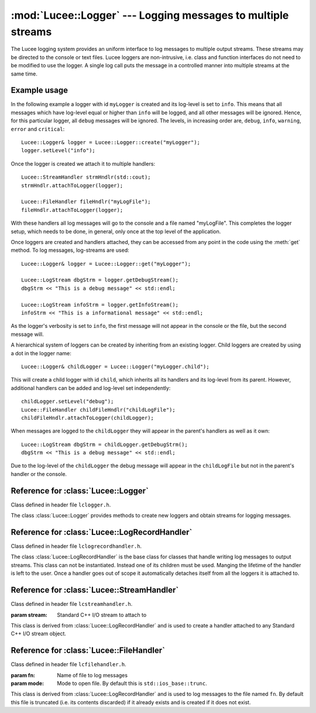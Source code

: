 .. -*- rst -*-

.. TODO:
.. Ensure examples work.

:mod:`Lucee::Logger` --- Logging messages to multiple streams
=============================================================

.. highlight:: c++

.. module:: Lucee::Logger
 :synopsis: Classes for logging messages to multiple streams.

The Lucee logging system provides an uniform interface to log messages
to multiple output streams. These streams may be directed to the
console or text files. Lucee loggers are non-intrusive, i.e.  class
and function interfaces do not need to be modified to use the
logger. A single log call puts the message in a controlled manner into
multiple streams at the same time.

Example usage
-------------

In the following example a logger with id ``myLogger`` is created and
its log-level is set to ``info``. This means that all messages which
have log-level equal or higher than ``info`` will be logged, and all
other messages will be ignored. Hence, for this particular logger, all
``debug`` messages will be ignored. The levels, in increasing order
are, ``debug``, ``info``, ``warning``, ``error`` and ``critical``::

  Lucee::Logger& logger = Lucee::Logger::create("myLogger");
  logger.setLevel("info");

Once the logger is created we attach it to multiple handlers::

  Lucee::StreamHandler strmHndlr(std::cout);
  strmHndlr.attachToLogger(logger);

  Lucee::FileHandler fileHndlr("myLogFile");
  fileHndlr.attachToLogger(logger);

With these handlers all log messages will go to the console and a file
named "myLogFile". This completes the logger setup, which needs to be
done, in general, only once at the top level of the application.

Once loggers are created and handlers attached, they can be accessed
from any point in the code using the :meth:`get` method. To log
messages, log-streams are used::

  Lucee::Logger& logger = Lucee::Logger::get("myLogger");

  Lucee::LogStream dbgStrm = logger.getDebugStream();
  dbgStrm << "This is a debug message" << std::endl;

  Lucee::LogStream infoStrm = logger.getInfoStream();
  infoStrm << "This is a informational message" << std::endl;

As the logger's verbosity is set to ``info``, the first message will
not appear in the console or the file, but the second message will.

A hierarchical system of loggers can be created by inheriting from an
existing logger. Child loggers are created by using a dot in the
logger name::

  Lucee::Logger& childLogger = Lucee::Logger("myLogger.child");

This will create a child logger with id ``child``, which inherits all
its handlers and its log-level from its parent. However, additional
handlers can be added and log-level set independently::

  childLogger.setLevel("debug");
  Lucee::FileHandler childFileHndlr("childLogFile");
  childFileHndlr.attachToLogger(childLogger);

When messages are logged to the ``childLogger`` they will appear in
the parent's handlers as well as it own::

  Lucee::LogStream dbgStrm = childLogger.getDebugStrm();
  dbgStrm << "This is a debug message" << std::endl;

Due to the log-level of the ``childLogger`` the debug message will
appear in the ``childLogFile`` but not in the parent's handler or the
console.

Reference for :class:`Lucee::Logger`
------------------------------------

Class defined in header file ``lclogger.h``.

.. class:: Lucee::Logger

  The class :class:`Lucee::Logger` provides methods to create new
  loggers and obtain streams for logging messages.

  .. staticmethod:: create(const std::string& nm)

    :param nm: name of new logger
    :rtype: Lucee::Logger&

    Create a new logger named ``nm`` and return a reference to
    it. Once a logger with a given name is created it can be accessed
    by the :meth:`get` method. A dot in the logger name creates a
    child logger::

      Lucee::Logger& cl = Lucee::Logger::create("parent.child");

    Child loggers inherit log-handlers and its log-level from the
    parent logger.
  
  .. staticmethod:: get(const std::string& nm)

    :param nm: name of logger to get
    :rtype: Lucee::Logger&

    Get a reference to an already created logger. An exception is
    thrown if the logger does not exist.

  .. method:: getName()

     :rtype: std::string

     Get name of logger.

  .. method:: debug(const std::string& msg)

    :param msg: Message to log

    Log a message with log-level "debug".

  .. method:: info(const std::string& msg)

    :param msg: Message to log

    Log a message with log-level "info".

  .. method:: warning(const std::string& msg)

    :param msg: Message to log

    Log a message with log-level "warning".

  .. method:: error(const std::string& msg)

    :param msg: Message to log

    Log a message with log-level "error".

  .. method:: critical(const std::string& msg)

    :param msg: Message to log

    Log a message with log-level "critical".

  .. method:: getDebugStream()

    :rtype: Lucee::LogStream

    Get a stream to log ``debug`` messages.

  .. method:: getInfoStream()

    :rtype: Lucee::LogStream

    Get a stream to log ``info`` messages.

  .. method:: getWarningStream()

    :rtype: Lucee::LogStream

    Get a stream to log ``warning`` messages.

  .. method:: getErrorStream()

    :rtype: Lucee::LogStream

    Get a stream to log ``error`` messages.

  .. method:: getCriticalStream()

    :rtype: Lucee::LogStream

    Get a stream to log ``critical`` messages.

  .. method:: setLevel(Lucee::LogMsgLevels level)

    :param level: Log-level specified as one of Lucee::LogMsgLevels flags.

    Set the log-level of the logger. The ``level`` parameter must be
    one of the enumerated types defined in the ``Lucee::LogMsgLevels``
    enumeration. Only messages which have a higher level than the
    logger's log-level will appear in the output. The ``level``
    parameter must be one of, in increasing order, ``Lucee::DEBUG``,
    ``Lucee::INFO``, ``Lucee::WARING``, ``Lucee::ERROR`` or,
    ``Lucee::CRITICAL``.

  .. method:: setLevel(const std::string& level)

    :param level: Log-level specified as a string.

    Set the log-level of the logger. Only messages which have a higher
    level than the logger's log-level will appear in the output. The
    ``level`` parameter must be one of "debug", "info", "warning",
    "error" or, "critical".

  .. method:: getLevel()

    :rtype: Lucee::LogMsgLevels

    Get the log-level of the logger.

  .. method:: getLevelStr()

    :rtype: std::string

    Get the log-level of the logger as string.

  .. method:: disable()

    Disable all logging to this logger. After this call no log
    messages will be sent to any of the log-handlers.

  .. method:: enable()

    Enable logging to this logger. This method can be called to
    re-enable logging after a call to the :meth:`disable` method.

Reference for :class:`Lucee::LogRecordHandler`
----------------------------------------------

Class defined in header file ``lclogrecordhandler.h``.

.. class:: Lucee::LogRecordHandler

  The class :class:`Lucee::LogRecordHandler` is the base class for
  classes that handle writing log messages to output streams. This
  class can not be instantiated. Instead one of its children must be
  used. Manging the lifetime of the handler is left to the user. Once
  a handler goes out of scope it automatically detaches itself from
  all the loggers it is attached to.

  .. method:: attachToLogger(const std::string& name)

    :param name: name of logger to which handler should be attached

    Attach this handler to the logger with the specified name.

  .. method:: attachToLogger(Lucee::Logger& logger)

    :param logger: logger to which handler should be attached

    Attach this handler to the specified logger.

  .. method:: detachFromLogger(const std::string& name)

    :param name: name of logger from which to detach handler
    :rtype: bool

    Remove handler from logger with specified name. Return ``true`` if
    detaching worked, ``false`` otherwise.

  .. method:: detachFromLogger(Lucee::Logger& logger)

    :param logger: logger from which to detach handler
    :rtype: bool

    Remove handler from specified logger. Return ``true`` if detaching
    worked, ``false`` otherwise.

  .. method:: loggerNames()

    :rtype: std::vector<std::string>

    Get list of loggers to which handler is attached.

Reference for :class:`Lucee::StreamHandler`
-------------------------------------------

Class defined in header file ``lcstreamhandler.h``.

.. class:: Lucee::StreamHandler(std::ostream& stream)

  :param stream: Standard C++ I/O stream to attach to

  This class is derived from :class:`Lucee::LogRecordHandler` and is
  used to create a handler attached to any Standard C++ I/O stream
  object.

Reference for :class:`Lucee::FileHandler`
-----------------------------------------

Class defined in header file ``lcfilehandler.h``.

.. class:: Lucee::FileHandler(const std::string& fn, std::ios_base::openmode mode)

  :param fn: Name of file to log messages
  :param mode: Mode to open file. By default this is ``std::ios_base::trunc``.

  This class is derived from :class:`Lucee::LogRecordHandler` and is
  used to log messages to the file named ``fn``. By default this file
  is truncated (i.e. its contents discarded) if it already exists and
  is created if it does not exist.